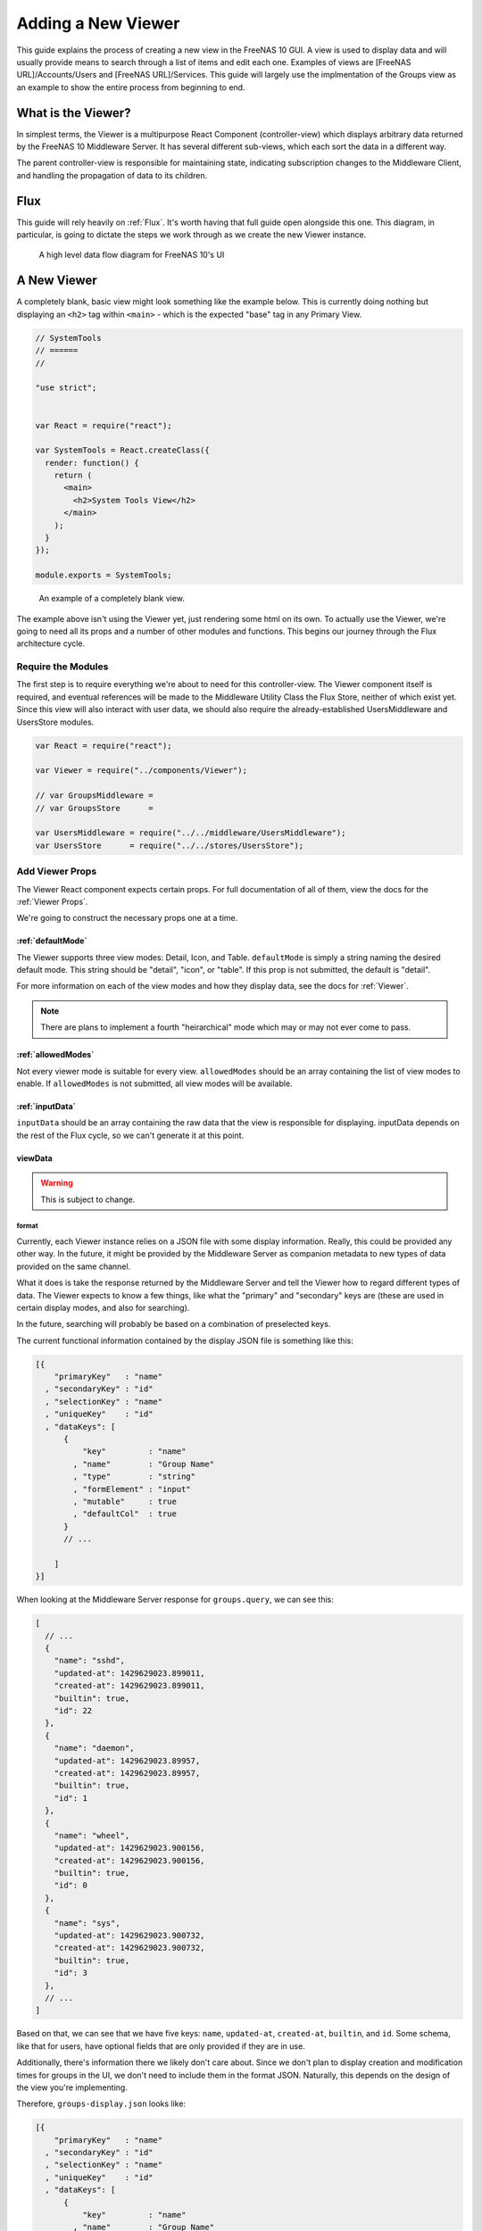 .. highlight:: javascript
   :linenothreshold: 5

Adding a New Viewer
===================

This guide explains the process of creating a new view in the FreeNAS 10 GUI.
A view is used to display data and will usually provide means to search through
a list of items and edit each one. Examples of views are [FreeNAS URL]/Accounts/Users
and [FreeNAS URL]/Services. This guide will largely use the implmentation of the Groups
view as an example to show the entire process from beginning to end.

What is the Viewer?
-------------------

In simplest terms, the Viewer is a multipurpose React Component
(controller-view) which displays arbitrary data returned by the FreeNAS
10 Middleware Server. It has several different sub-views, which each
sort the data in a different way.

The parent controller-view is responsible for maintaining state,
indicating subscription changes to the Middleware Client, and handling
the propagation of data to its children.

Flux
----

This guide will rely heavily on :ref:`Flux`. It's worth having that full
guide open alongside this one. This diagram, in particular, is going to
dictate the steps we work through as we create the new Viewer instance.

.. figure:: images/architecture/flux/freenas_flux.png
   :alt: A high level data flow diagram for FreeNAS 10's UI

   A high level data flow diagram for FreeNAS 10's UI

A New Viewer
------------

A completely blank, basic view might look something like the example below.
This is currently doing nothing but displaying an ``<h2>`` tag within ``<main>``
- which is the expected "base" tag in any Primary View.

.. code-block:: javascript

  // SystemTools
  // ======
  //

  "use strict";


  var React = require("react");

  var SystemTools = React.createClass({
    render: function() {
      return (
        <main>
          <h2>System Tools View</h2>
        </main>
      );
    }
  });

  module.exports = SystemTools;

.. figure:: images/viewer/system_tools_view_blank.png
   :alt: An example of a blank view.

   An example of a completely blank view.

The example above isn't using the Viewer yet, just rendering some html on its
own. To actually use the Viewer, we're going to need all its props and a number
of other modules and functions. This begins our journey through the Flux
architecture cycle.

.. figure:: images/architecture/flux/react_view.png
   :alt: The React View

Require the Modules
~~~~~~~~~~~~~~~~~~~

The first step is to require everything we're about to need for this
controller-view. The Viewer component itself is required, and eventual
references will be made to the Middleware Utility Class the Flux Store, neither
of which exist yet. Since this view will also interact with user data, we should
also require the already-established UsersMiddleware and UsersStore modules.

.. code-block:: javascript

  var React = require("react");

  var Viewer = require("../components/Viewer");

  // var GroupsMiddleware =
  // var GroupsStore      =

  var UsersMiddleware = require("../../middleware/UsersMiddleware");
  var UsersStore      = require("../../stores/UsersStore");

Add Viewer Props
~~~~~~~~~~~~~~~~

The Viewer React component expects certain props. For full documentation of all
of them, view the docs for the :ref:`Viewer Props`.

We're going to construct the necessary props one at a time.

:ref:`defaultMode`
^^^^^^^^^^^^^^^^^^

The Viewer supports three view modes: Detail, Icon, and Table. ``defaultMode`` is
simply a string naming the desired default mode. This string should be "detail",
"icon", or "table". If this prop is not submitted, the default is "detail".

For more information on each of the view modes and how they display data, see the
docs for :ref:`Viewer`.

.. note:: There are plans to implement a fourth "heirarchical" mode which may or may not ever come to pass.

:ref:`allowedModes`
^^^^^^^^^^^^^^^^^^^

Not every viewer mode is suitable for every view. ``allowedModes`` should be an
array containing the list of view modes to enable. If ``allowedModes`` is not
submitted, all view modes will be available.

:ref:`inputData`
^^^^^^^^^^^^^^^^

``inputData`` should be an array containing the raw data that the view is
responsible for displaying. inputData depends on the rest of the Flux cycle,
so we can't generate it at this point.

viewData
^^^^^^^^

.. warning:: This is subject to change.

format
******

Currently, each Viewer instance relies on a JSON file with some display
information. Really, this could be provided any other way. In the
future, it might be provided by the Middleware Server as companion
metadata to new types of data provided on the same channel.

What it does is take the response returned by the Middleware Server and
tell the Viewer how to regard different types of data. The Viewer
expects to know a few things, like what the "primary" and "secondary"
keys are (these are used in certain display modes, and also for
searching).

In the future, searching will probably be based on a combination of
preselected keys.

The current functional information contained by the display JSON file is
something like this:

.. code-block:: json

  [{
      "primaryKey"   : "name"
    , "secondaryKey" : "id"
    , "selectionKey" : "name"
    , "uniqueKey"    : "id"
    , "dataKeys": [
        {
            "key"         : "name"
          , "name"        : "Group Name"
          , "type"        : "string"
          , "formElement" : "input"
          , "mutable"     : true
          , "defaultCol"  : true
        }
        // ...

      ]
  }]

When looking at the Middleware Server response for
``groups.query``, we can see this:

.. code-block:: json

  [
    // ...
    {
      "name": "sshd",
      "updated-at": 1429629023.899011,
      "created-at": 1429629023.899011,
      "builtin": true,
      "id": 22
    },
    {
      "name": "daemon",
      "updated-at": 1429629023.89957,
      "created-at": 1429629023.89957,
      "builtin": true,
      "id": 1
    },
    {
      "name": "wheel",
      "updated-at": 1429629023.900156,
      "created-at": 1429629023.900156,
      "builtin": true,
      "id": 0
    },
    {
      "name": "sys",
      "updated-at": 1429629023.900732,
      "created-at": 1429629023.900732,
      "builtin": true,
      "id": 3
    },
    // ...
  ]

Based on that, we can see that we have five keys: ``name``, ``updated-at``,
``created-at``, ``builtin``, and ``id``. Some schema, like that for users, have
optional fields that are only provided if they are in use.

Additionally, there's information there we likely don't care about. Since we
don't plan to display creation and modification times for groups in the UI,
we don't need to include them in the format JSON. Naturally, this depends on the
design of the view you're implementing.

Therefore, ``groups-display.json`` looks like:

.. code-block:: json

  [{
      "primaryKey"   : "name"
    , "secondaryKey" : "id"
    , "selectionKey" : "name"
    , "uniqueKey"    : "id"
    , "dataKeys": [
        {
            "key"         : "name"
          , "name"        : "Group Name"
          , "type"        : "string"
          , "formElement" : "input"
          , "mutable"     : true
          , "defaultCol"  : true
        }
      , {
            "key"         : "builtin"
          , "name"        : "Built-in Group"
          , "type"        : "boolean"
          , "formElement" : "checkbox"
          , "mutable"     : false
          , "defaultCol"  : true
        }
      , {   "key"         : "id"
          , "name"        : "Group ID"
          , "type"        : "number"
          , "formElement" : "input"
          , "mutable"     : false
          , "defaultCol"  : true
        }
    ]
  }]

It's then required, like everything else:

.. code-block:: javascript

  var formatData = require("../../data/middleware-keys/groups-display.json")[0];

    *To make this follow the workflow little bit better I will prefer if
    the data displaying part was following the previous paragraphs.
    Dynamic Routing and Filteres/Groups are important, but maybe too
    distracting in this moment. First I want to see the data somehow and
    afterwards worry abour routing and organizing them.* ##

addEntity
*********

``addEntity`` is simply a string to display on the button for adding a new item.
Not all views will need an addEntity entry. If addEntity is not provided in
``viewData``, the button will simply not appear and functionality to add an item
will not be available from the GUI.

routing
*******

FreeNAS Routing is too much to explain here, so read :ref:`Routing` before
proceeding.

``routing`` is an object containing three fields: route, param, and addentity.

* ``route`` is the ``name`` property of the Route to which the item will link.
* ``param`` is the name of the param that must be passed for the dynamic route.
* ``addentity`` is the static route used for the special path pointing to the
  handler for adding entities of the appropriate type.

Before the routing object is meaningful, it's necessary to add the necessary
routes to the routing table. These will include the main route for the view, the
static route for adding an entity (if appropriate), and the dynamic route for
displaying arbitrary items.

Here are the example routes for Groups:

.. code-block:: javascript

  <Route name    = "groups"
         path    = "groups"
         handler = { Groups }>
    <Route name    = "add-group"
           path    = "add-group"
           handler = { AddGroup } />
    <Route name    = "groups-editor"
           path    = "/groups/:groupID"
           handler = { GroupsItem } />
  </Route>

And here is the matching ``routing`` object to be included in ``viewData``:

.. code-block:: javascript

  routing = {
      "route"     : "groups-editor"
    , "param"     : "groupID"
    , "addentity" : "add-group"
  }

In this case, ``groups-editor`` is the dynamic route that handles each item,
``groupID`` is the name of the param for the dynamic part of the ``groups-editor``
path, and ``add-group`` is the path to the AddGroup component.

Filters and Groups
------------------

Viewers understand the concept of filters and groups, which allow raw
Middleware responses to be sorted into different categories, or hidden
from the default View (this functionality may be removed soon).

Filters control whether content is displayed. They're applied first.

Groups sort content into defined categories, as well as a "remaining"
section.

Both of these rely on the ``filterCriteria`` object.

The order of criteria in either array is the same order in which they'll
render in the Viewer.

Putting it all together, we're able to create our ``displaySettings``
object. This is similar to the display JSON file, and is subject to the
same potential future rewrite.

.. code-block:: javascript

        var displaySettings = {
            filterCriteria: {
                stopped: {
                    name     : "stopped processes"
                  , testProp : { "state": "stopped" }
                }
            }
          , remainingName  : "other groups"
          , ungroupedName  : "all groups"
          , allowedFilters : [ ]
          , defaultFilters : [ ]
          , allowedGroups  : [ "running", stopped" ]
          , defaultGroups  : [ "running", stopped" ]
        };

What the above tells us is that we're going to sort processes by their
running state, and then anything that doesn't fit into either of those
will be in "remaining".

We aren't filtering anything by default, and we aren't even allowing
filters. If there were a category of services that was being returned,
and was somehow irrelevant to the user, we could add it to
``defaultFilters`` to hide it when the Viewer is initialized.

The "name" property here is a little different, and that's because it's
expected to be part of a sentence, or a menu entry, or a heading in the
DetailViewer or IconViewer.

.. OutlineViewerLifecycle::

Viewer Lifecycle
----------------

Each Viewer instance leverages the React lifecycle pretty heavily to get
set up the right way.

Here's what we're going to need in addition to ``render``:

.. code-block:: javascript


    getInitialState: function() {
      // ...
    }

  , componentDidMount: function() {
      // ...
    }

  , componentWillUnmount: function() {
      // ...
    }

In ``getInitialState``, what we'd really like to do is get the Groups
data out of our Flux store and use them to initialize state. Only one
problem: we don't have a Flux store yet!

Instead of trying to solve that problem right away (and to keep things
simple), we're going to walk through the diagram in order.

.. figure:: images/architecture/flux/freenas_flux.png
   :alt: A high level data flow diagram for FreeNAS 10's UI

   A high level data flow diagram for FreeNAS 10's UI
Based on that, the next thing we need is a Middleware Utility Class.

.. _AddMiddlewareUtility::

Middleware Utility Class
------------------------

In this class, we just need a single public method connected to the
Middleware Client with a callback to the GroupsActionCreators (which
also don't exist yet).

Looking at the middleware debugger, we can see that the right call is
``service.query``. Later, we can expect this to be pluralized to match
everything else. >\ *Maybe add more about activating the debug mode?*

Our Middleware Utility Class looks something like this:

.. code-block:: javascript

  // Groups Middleware
  // ================
  // Handle the lifecycle and event hooks for the Groups channel of the middleware

  "use strict";

  var MiddlewareClient = require("../middleware/MiddlewareClient");

  var GroupsActionCreators = require("../actions/GroupsActionCreators");

  module.exports = {

      requestGroupsList: function() {
        MiddlewareClient.request( "groups.query", [], function ( groupsList ) {
          GroupsActionCreators.receiveGroupsList( groupsList );
        });
      }

    , createGroup: function( newGroupProps ) {
        MiddlewareClient.request( "task.submit", ["groups.create" , [ newGroupProps ] ], function ( taskID, groupID ) {
          GroupsActionCreators.receiveGroupUpdateTask( taskID, groupID );
        });
      }

    , updateGroup: function (groupID, props) {
        MiddlewareClient.request( "task.submit", ["groups.update", [groupID, props]], function ( taskID ) {
          GroupsActionCreators.receiveGroupUpdateTask( taskID, groupID );
        });
      }

    , deleteGroup: function( groupID ) {
        MiddlewareClient.request( "task.submit", ["groups.delete", [ groupID ] ], function ( taskID, groupID ) {
          GroupsActionCreators.receiveGroupUpdateTask( taskID, groupID );
        });
      }

  };

.. index:: AddActionCreators
.. _AddActionCreators:

ActionCreators
--------------

After that call returns from the Middleware, we need to handle the raw
data. We assumed a function called ``receiveGroupsList`` in our MUC's
``requestGroupsList`` function, so that's what we need to create now.

All it has to do here is tag the payload with a sensible action type,
and provide the returned raw data as another parameter. These will be
caught by the Flux store we're about to create (and ignored by all the
other Flux stores).

This ActionCreator will then call the dispatcher and broadcast this
payload to all registered Flux stores.

.. code-block:: javascript

  // Groups Action Creators
  // ==================================
  // Receive and handle events from the middleware, and call the dispatcher.

  "use strict";

  var FreeNASDispatcher = require("../dispatcher/FreeNASDispatcher");
  var FreeNASConstants  = require("../constants/FreeNASConstants");

  var ActionTypes = FreeNASConstants.ActionTypes;

  module.exports = {

      receiveGroupsList: function( groupsList ) {
        FreeNASDispatcher.handleMiddlewareAction({
            type       : ActionTypes.RECEIVE_GROUPS_LIST
          , groupsList : groupsList
        });
      }

    , receiveGroupUpdateTask: function( taskID, groupID ) {
        FreeNASDispatcher.handleMiddlewareAction({
            type    : ActionTypes.RECEIVE_GROUP_UPDATE_TASK
          , taskID  : taskID
          , groupID : groupID
        });
      }

  };

.. index:: AddFreeNASConstants
.. _AddFreeNASConstants:

FreeNASConstants
~~~~~~~~~~~~~~~~

We'll need to jump into ``FreeNASConstants.js`` to add key-value pairs for
``RECEIVE_GROUPS_LIST`` and ``RECEIVE_GROUP_UPDATE_TASK``.

.. code-block:: javascript

  // Groups
  , RECEIVE_GROUPS_LIST       : null
  , RECEIVE_GROUP_UPDATE_TASK : null

.. index::
.. _AddFluxStore:

Flux Store
----------

The Flux stores unfortunately have a lot of boilerplate. I'm working on
reducing this - likely will have them all inherit from more things in
the future.

.. code-block:: javascript

  // Groups Flux Store
  // -----------------

  "use strict";

It uses Lodash, mostly for its ``_.assign()`` function.

.. code-block:: javascript

  var _            = require("lodash");

One of the most important functions that a Flux store performs is that
it also behaves as an EventEmitter.

.. code-block:: javascript

  var EventEmitter = require("events").EventEmitter;

It requires the Dispatcher and the Constants (for the ActionTypes).

.. code-block:: javascript

  var FreeNASDispatcher = require("../dispatcher/FreeNASDispatcher");
  var FreeNASConstants  = require("../constants/FreeNASConstants");

  var ActionTypes  = FreeNASConstants.ActionTypes;

We need to define a change event, just so that all the EventEmitter
stuff can all use the same one.

.. code-block:: javascript

  var CHANGE_EVENT = "change";

And finally, we'll define ``_groups``, which is the actual beating
heart of the Flux Store. This variable is what will ACTUALLY be modified
and updated when the Middleware sends new data. It's just a normal
JavaScript object with no hidden attributes or special sauce.

.. code-block:: javascript

  var _groups = [];

Now, we create the object for ``GroupsStore`` and assign the
EventEmitter prototype to it (this gives it all the EventEmitter
methods).

We'll also need three of our own methods - a way to emit a change (used
internally), a way for a React component to "listen" to the store and
know when it updates, and a way for it to stop doing that.

On top of those, we need what we came here for - a way to get an
up-to-date list of the groups, right out of the ``_groups`` object.

.. code-block:: javascript

  var GroupsStore = _.assign( {}, EventEmitter.prototype, {

      emitChange: function() {
        this.emit( CHANGE_EVENT );
      }

    , addChangeListener: function( callback ) {
        this.on( CHANGE_EVENT, callback );
      }

    , removeChangeListener: function( callback ) {
        this.removeListener( CHANGE_EVENT, callback );
      }

    , getAllGroups: function() {
        return _groups;
      }

  });

Now we just need to register ``GroupsStore`` with the
``FreeNASDispatcher``, and add a switch-case to look for the ActionType
we defined in our ``GroupsActionCreator``.

.. code-block:: javascript

  GroupsStore.dispatchToken = FreeNASDispatcher.register( function( payload ) {
    var action = payload.action;

    switch( action.type ) {

      case ActionTypes.RECEIVE_GROUPS_LIST:

        var updatedGroupIDs = _.pluck( action.groupsList, PRIMARY_KEY );

        // When receiving new data, we can comfortably resolve anything that may
        // have had an outstanding update indicated by the Middleware.
        if ( _updatedOnServer.length > 0 ) {
          _updatedOnServer = _.difference( _updatedOnServer, updatedGroupIDs );
        }

        // Updated groups come from the middleware as an array, but we store the
        // data as an object keyed by the PRIMARY_KEY. Here, we map the changed groups
        // into the object.
        action.groupsList.map( function ( group ) {
          _groups[ group [ PRIMARY_KEY ] ] = group;
        });
        GroupsStore.emitChange();
        break;

      default:
        // Do Nothing
    }

  });

  // Typically this will be the end of the file, so here's the necessary module.exports.
  module.exports = GroupsStore;

.. index:: AddLifecycleFunctions
.. _AddLifecycleFunctions:

Viewer Lifecycle Functions
--------------------------

Finally, we have some stuff to plumb into the React Lifecycle.

Let's go back up and continue to fill in our list of requires. We should
now only be missing the Item template.

.. code-block:: javascript

  var GroupsMiddleware = require("../../middleware/GroupsMiddleware");
  var GroupsStore      = require("../../stores/GroupsStore");

First, let's make a private method that we can use to quickly get the
list of groups out of the store, whenever we need to (we'll know we
need to because the listener will call this later). This is also why we
needed the UsersStore - we need a function to get access to user data as well.

In this case, it's pretty simple, but if we needed to ``concat()`` data
from another store, or some hard-coded values, or do some other data
merging, this would be a very convenient place.

.. code-block:: javascript

  function getGroupsFromStore() {
    return {
      groupsList : GroupsStore.getAllGroups()
    };
  }

  function getUsersFromStore() {
    return {
        usersList : UsersStore.getAllUsers()
    };
  }

Now we can fill in the lifecycle methods.

.. code-block:: javascript

    getInitialState: function() {
      return getGroupsFromStore();
    }

  , componentDidMount: function() {
      GroupsStore.addChangeListener( this.handleGroupsChange );
      GroupsMiddleware.requestGroupsList();
      GroupsMiddleware.subscribe( componentLongName );

      UsersStore.addChangeListener( this.handleUsersChange );
      UsersMiddleware.requestUsersList();
      UsersMiddleware.subscribe( componentLongName );
    }

  , componentWillUnmount: function() {
      GroupsStore.removeChangeListener( this.handleGroupsChange );
      GroupsMiddleware.unsubscribe( componentLongName );

      UsersStore.removeChangeListener( this.handleUsersChange );
      UsersMiddleware.unsubscribe( componentLongName );
    }

This initializes state with our utility functions, which is important every time
but the very first - since Stores are singletons and they're totally separate
from the views/components, anything we've previously put in the store, either
from another view, or from opening this view previously will still be in
there. This in turn gives us a faster initialization without a flash of unstyled
content (nice!).

When the component mounts, it subscribes to the Groups and Users stores, and
when it unmounts, it unsubscribes.

The only difference is that ``componentDidMount`` also calls our
original ``requestGroupsList`` function, asking the Middleware for an
initial payload.

For the ChangeListeners, we used two functions that don't exist yet -
``handleGroupsChange`` and ``handleUsersChange``. These are convenient methods
we'll create just so that we have a single function for updating our
controller-view's state. For now, it's basically the same thing we did
in ``getInitialState``. We'll need one for Users changes as well.

.. code-block:: javascript

  , handleGroupsChange: function() {
      this.setState( getGroupsFromStore() );
    }

  , handleUsersChange: function() {
      this.setState( getUsersfromStore() );
    }

.. index:: ViewerComponent
.. _ViewerComponent:

The Viewer Component
--------------------

Now that we've gone and done all that, we can finally implement the
actual ``<Viewer>`` in ``render``. All the setup we've done is finally
going to pay off, as we plug everything into the Viewer component.

.. code-block:: javascript

        , render: function() {
            return (
              <Viewer header      = { "Groups" }
                      inputData   = { this.state.groupsList }
                      displayData = { displaySettings }
              </Viewer>
            );
          }

.. index:: ItemTemplate
.. _ItemTemplate:

Creating an Item Template
-------------------------

.. index:: DebuggingView
.. _DebuggingView:

Debugging a view
----------------

Now that we're ready to actually check our work, we can go to the debug tools
in the FreeNAS 10 GUI and activate any debug options we want to use. Each option
logs different data to the browser console. Here we see message events caused
by loading the Groups view as displayed in Chrome with the message logging
option enabled.

.. figure:: images/viewer/debug_tools_messages.png
   :alt: The FreeNAS GUI with debug tools open and the messages logging option enabled.

